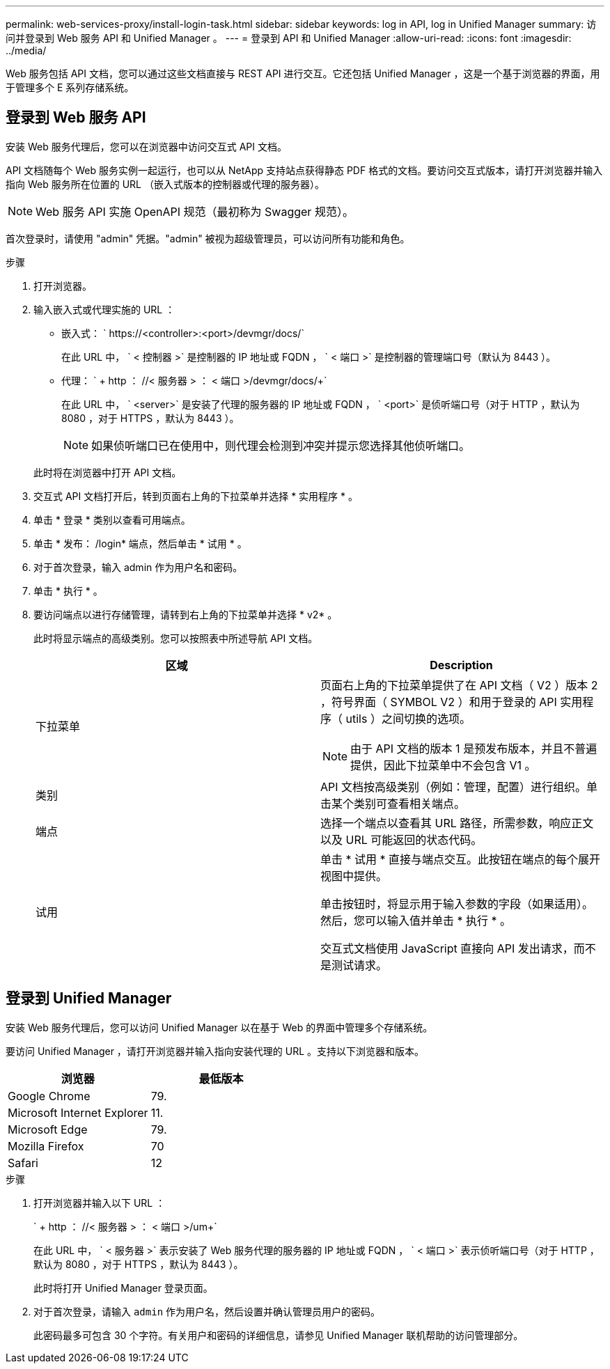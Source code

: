 ---
permalink: web-services-proxy/install-login-task.html 
sidebar: sidebar 
keywords: log in API, log in Unified Manager 
summary: 访问并登录到 Web 服务 API 和 Unified Manager 。 
---
= 登录到 API 和 Unified Manager
:allow-uri-read: 
:icons: font
:imagesdir: ../media/


[role="lead"]
Web 服务包括 API 文档，您可以通过这些文档直接与 REST API 进行交互。它还包括 Unified Manager ，这是一个基于浏览器的界面，用于管理多个 E 系列存储系统。



== 登录到 Web 服务 API

安装 Web 服务代理后，您可以在浏览器中访问交互式 API 文档。

API 文档随每个 Web 服务实例一起运行，也可以从 NetApp 支持站点获得静态 PDF 格式的文档。要访问交互式版本，请打开浏览器并输入指向 Web 服务所在位置的 URL （嵌入式版本的控制器或代理的服务器）。


NOTE: Web 服务 API 实施 OpenAPI 规范（最初称为 Swagger 规范）。

首次登录时，请使用 "admin" 凭据。"admin" 被视为超级管理员，可以访问所有功能和角色。

.步骤
. 打开浏览器。
. 输入嵌入式或代理实施的 URL ：
+
** 嵌入式： ` +https://<controller>:<port>/devmgr/docs/+`
+
在此 URL 中， ` < 控制器 >` 是控制器的 IP 地址或 FQDN ， ` < 端口 >` 是控制器的管理端口号（默认为 8443 ）。

** 代理： ` + http ： //< 服务器 > ： < 端口 >/devmgr/docs/+`
+
在此 URL 中， ` <server>` 是安装了代理的服务器的 IP 地址或 FQDN ， ` <port>` 是侦听端口号（对于 HTTP ，默认为 8080 ，对于 HTTPS ，默认为 8443 ）。

+

NOTE: 如果侦听端口已在使用中，则代理会检测到冲突并提示您选择其他侦听端口。

+
此时将在浏览器中打开 API 文档。



. 交互式 API 文档打开后，转到页面右上角的下拉菜单并选择 * 实用程序 * 。
. 单击 * 登录 * 类别以查看可用端点。
. 单击 * 发布： /login* 端点，然后单击 * 试用 * 。
. 对于首次登录，输入 admin 作为用户名和密码。
. 单击 * 执行 * 。
. 要访问端点以进行存储管理，请转到右上角的下拉菜单并选择 * v2* 。
+
此时将显示端点的高级类别。您可以按照表中所述导航 API 文档。

+
|===
| 区域 | Description 


 a| 
下拉菜单
 a| 
页面右上角的下拉菜单提供了在 API 文档（ V2 ）版本 2 ，符号界面（ SYMBOL V2 ）和用于登录的 API 实用程序（ utils ）之间切换的选项。


NOTE: 由于 API 文档的版本 1 是预发布版本，并且不普遍提供，因此下拉菜单中不会包含 V1 。



 a| 
类别
 a| 
API 文档按高级类别（例如：管理，配置）进行组织。单击某个类别可查看相关端点。



 a| 
端点
 a| 
选择一个端点以查看其 URL 路径，所需参数，响应正文以及 URL 可能返回的状态代码。



 a| 
试用
 a| 
单击 * 试用 * 直接与端点交互。此按钮在端点的每个展开视图中提供。

单击按钮时，将显示用于输入参数的字段（如果适用）。然后，您可以输入值并单击 * 执行 * 。

交互式文档使用 JavaScript 直接向 API 发出请求，而不是测试请求。

|===




== 登录到 Unified Manager

安装 Web 服务代理后，您可以访问 Unified Manager 以在基于 Web 的界面中管理多个存储系统。

要访问 Unified Manager ，请打开浏览器并输入指向安装代理的 URL 。支持以下浏览器和版本。

|===
| 浏览器 | 最低版本 


 a| 
Google Chrome
 a| 
79.



 a| 
Microsoft Internet Explorer
 a| 
11.



 a| 
Microsoft Edge
 a| 
79.



 a| 
Mozilla Firefox
 a| 
70



 a| 
Safari
 a| 
12

|===
.步骤
. 打开浏览器并输入以下 URL ：
+
` + http ： //< 服务器 > ： < 端口 >/um+`

+
在此 URL 中， ` < 服务器 >` 表示安装了 Web 服务代理的服务器的 IP 地址或 FQDN ， ` < 端口 >` 表示侦听端口号（对于 HTTP ，默认为 8080 ，对于 HTTPS ，默认为 8443 ）。

+
此时将打开 Unified Manager 登录页面。

. 对于首次登录，请输入 `admin` 作为用户名，然后设置并确认管理员用户的密码。
+
此密码最多可包含 30 个字符。有关用户和密码的详细信息，请参见 Unified Manager 联机帮助的访问管理部分。


